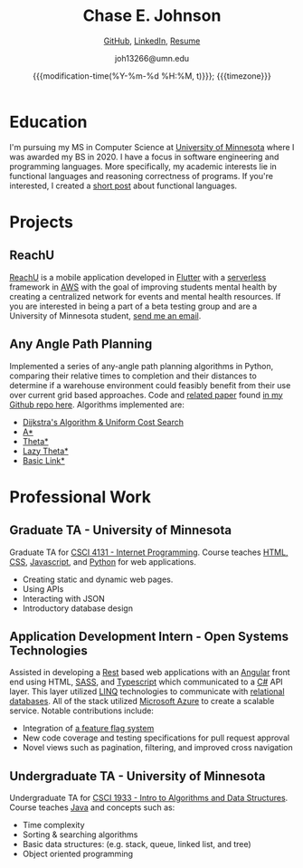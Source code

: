 #+TITLE:        Chase E. Johnson
#+SUBTITLE: [[github:cjohnson19][    GitHub]], [[https://www.linkedin.com/in/chase-johnson19/][LinkedIn]], [[./Chase_Johnson_Resume.pdf][Resume]]
#+AUTHOR:       joh13266@umn.edu
#+EMAIL:        joh13266@umn.edu
#+DATE:         {{{modification-time(%Y-%m-%d %H:%M, t)}}}; {{{timezone}}}
#+macro:        timezone (eval (substring (shell-command-to-string "date +%Z") 0 -1))
#+startup:      overview
#+LATEX_HEADER: \usepackage[margin=1in]{geometry}

* Education
I'm pursuing my MS in Computer Science at [[https://cse.umn.edu/cs][University of Minnesota]] where I was
awarded my BS in 2020. I have a focus in software engineering and programming
languages. More specifically, my academic interests lie in functional languages
and reasoning correctness of programs. If you're interested, I created a [[./correctness.html][short
post]] about functional languages.
* Projects
** ReachU
[[https://www.reachuapp.com/][ReachU]] is a mobile application developed in [[https://flutter.dev/][Flutter]] with a [[https://www.serverless.com/][serverless]] framework in [[https://aws.amazon.com/][AWS]]
with the goal of improving students mental health by creating a centralized
network for events and mental health resources. If you are interested in being a
part of a beta testing group and are a University of Minnesota student, [[mailto:joh13266@umn.edu][send me
an email]].
** Any Angle Path Planning
Implemented a series of any-angle path planning algorithms in Python, comparing
their relative times to completion and their distances to determine if a
warehouse environment could feasibly benefit from their use over current grid
based approaches. Code and [[https://github.com/CJohnson19/anyanglesearch/blob/master/anyanglepaper.pdf][related paper]] found [[https://github.com/CJohnson19/anyanglesearch][in my Github repo here]].
Algorithms implemented are:
- [[https://en.wikipedia.org/wiki/Dijkstra%27s_algorithm][Dijkstra's Algorithm & Uniform Cost Search]]
- [[https://en.wikipedia.org/wiki/A*_search_algorithm][A*]]
- [[https://en.wikipedia.org/wiki/Theta*][Theta*]]
- [[https://en.wikipedia.org/wiki/Theta*#Variants][Lazy Theta*]]
- [[https://www.aaai.org/ocs/index.php/SOCS/SOCS13/paper/viewFile/7267/6251][Basic Link*]]
* Professional Work
** Graduate TA - University of Minnesota
Graduate TA for [[http://classinfo.umn.edu/?term=1203&subject=CSCI&catalog_nbr=4131][CSCI 4131 - Internet Programming]]. Course teaches [[http://html.net/][HTML, CSS]],
[[https://www.javascript.com/][Javascript]], and [[https://www.python.org/][Python]] for web applications.
- Creating static and dynamic web pages.
- Using APIs
- Interacting with JSON
- Introductory database design
** Application Development Intern - Open Systems Technologies
Assisted in developing a [[https://en.wikipedia.org/wiki/Representational_state_transfer][Rest]] based web applications with an [[https://angular.io/][Angular]] front end
using HTML, [[https://sass-lang.com/][SASS]], and [[https://www.typescriptlang.org/][Typescript]] which communicated to a [[https://docs.microsoft.com/en-us/dotnet/csharp/][C#]] API layer. This
layer utilized [[https://docs.microsoft.com/en-us/dotnet/csharp/programming-guide/concepts/linq/][LINQ]] technologies to communicate with [[https://en.wikipedia.org/wiki/Relational_database][relational databases]]. All
of the stack utilized [[https://azure.microsoft.com/en-us/][Microsoft Azure]] to create a scalable service. Notable
contributions include:
- Integration of [[https://www.split.io/][a feature flag system]]
- New code coverage and testing specifications for pull request approval
- Novel views such as pagination, filtering, and improved cross navigation
** Undergraduate TA - University of Minnesota
Undergraduate TA for [[https://onestop2.umn.edu/pcas/viewCatalogCourse.do?courseId=810346][CSCI 1933 - Intro to Algorithms and Data Structures]].
Course teaches [[https://www.oracle.com/java/][Java]] and concepts such as:
- Time complexity
- Sorting & searching algorithms
- Basic data structures: (e.g. stack, queue, linked list, and tree)
- Object oriented programming

